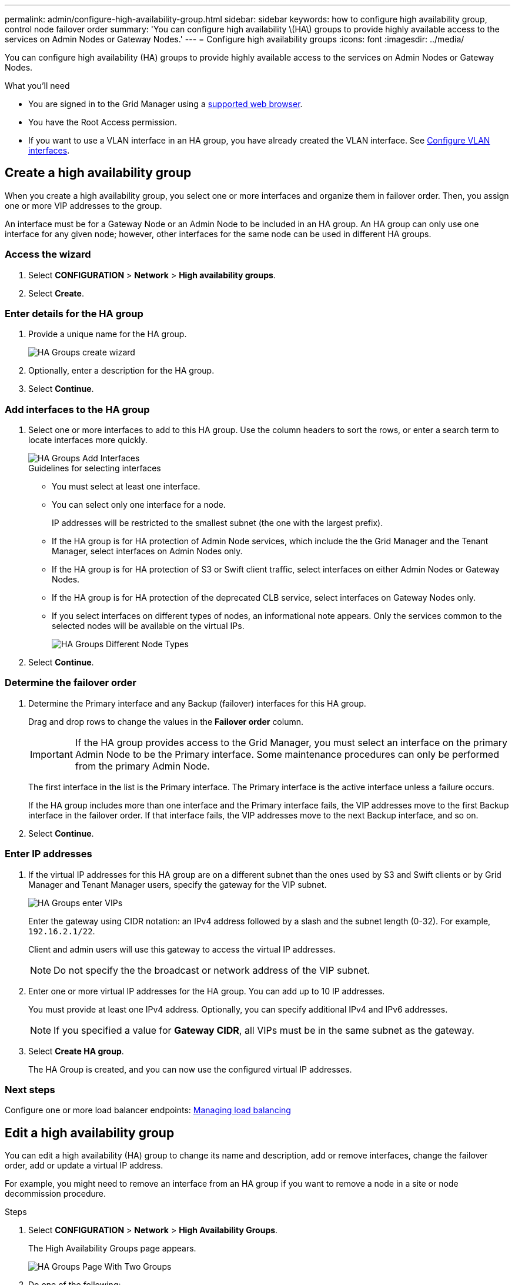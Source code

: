 ---
permalink: admin/configure-high-availability-group.html
sidebar: sidebar
keywords: how to configure high availability group, control node failover order
summary: 'You can configure high availability \(HA\) groups to provide highly available access to the services on Admin Nodes or Gateway Nodes.'
---
= Configure high availability groups
:icons: font
:imagesdir: ../media/

[.lead]
You can configure high availability (HA) groups to provide highly available access to the services on Admin Nodes or Gateway Nodes.

.What you'll need

* You are signed in to the Grid Manager using a xref:../admin/web-browser-requirements.adoc[supported web browser].
* You have the Root Access permission.
* If you want to use a VLAN interface in an HA group, you have already created the VLAN interface. See xref:../admin/configure-vlan-interfaces.adoc[Configure VLAN interfaces].

== Create a high availability group

When you create a high availability group, you select one or more interfaces and organize them in failover order. Then, you assign one or more VIP addresses to the group.

An interface must be for a Gateway Node or an Admin Node to be included in an HA group. An HA group can only use one interface for any given node; however, other interfaces for the same node can be used in different HA groups.

=== Access the wizard

. Select *CONFIGURATION* > *Network* > *High availability groups*.

. Select *Create*.


=== Enter details for the HA group

. Provide a unique name for the HA group.
+

image::../media/ha-group-create-wizard.png[HA Groups create wizard]

. Optionally, enter a description for the HA group.

. Select *Continue*.

=== Add interfaces to the HA group

. Select one or more interfaces to add to this HA group. Use the column headers to sort the rows, or enter a search term to locate interfaces more quickly.
+
image::../media/ha_group_add_interfaces.png[HA Groups Add Interfaces]
+
.Guidelines for selecting interfaces

* You must select at least one interface.
* You can select only one interface for a node.
+
IP addresses will be restricted to the smallest subnet (the one with the largest prefix).

* If the HA group is for HA protection of Admin Node services, which include the the Grid Manager and the Tenant Manager, select interfaces on Admin Nodes only.

* If the HA group is for HA protection of S3 or Swift client traffic, select interfaces on either Admin Nodes or Gateway Nodes.

* If the HA group is for HA protection of the deprecated CLB service, select interfaces on Gateway Nodes only.

* If you select interfaces on different types of nodes, an informational note appears. Only the services common to the selected nodes will be available on the virtual IPs.
+
image::../media/ha_groups_different_node_types.png[HA Groups Different Node Types]

. Select *Continue*.

=== Determine the failover order

. Determine the Primary interface and any Backup (failover) interfaces for this HA group.

+
Drag and drop rows to change the values in the *Failover order* column.
+
IMPORTANT: If the HA group provides access to the Grid Manager, you must select an interface on the primary Admin Node to be the Primary interface. Some maintenance procedures can only be performed from the primary Admin Node.
+
The first interface in the list is the Primary interface. The Primary interface is the active interface unless a failure occurs.
+
If the HA group includes more than one interface and the Primary interface fails, the VIP addresses move to the first Backup interface in the failover order. If that interface fails, the VIP addresses move to the next Backup interface, and so on.

. Select *Continue*.

=== Enter IP addresses

. If the virtual IP addresses for this HA group are on a different subnet than the ones used by S3 and Swift clients or by Grid Manager and Tenant Manager users, specify the gateway for the VIP subnet.
+
image::../media/ha_group_select_virtual_ips.png[HA Groups enter VIPs]
+
Enter the gateway using CIDR notation: an IPv4 address followed by a slash and the subnet length (0-32). For example, `192.16.2.1/22`.
+
Client and admin users will use this gateway to access the virtual IP addresses.
+
NOTE: Do not specify the the broadcast or network address of the VIP subnet.

. Enter one or more virtual IP addresses for the HA group. You can add up to 10 IP addresses.
+
You must provide at least one IPv4 address. Optionally, you can specify additional IPv4 and IPv6 addresses.
+
NOTE: If you specified a value for *Gateway CIDR*, all VIPs must be in the same subnet as the gateway.

. Select *Create HA group*.
+
The HA Group is created, and you can now use the configured virtual IP addresses.

=== Next steps

Configure one or more load balancer endpoints: xref:managing-load-balancing.adoc[Managing load balancing]

== Edit a high availability group

You can edit a high availability (HA) group to change its name and description, add or remove interfaces, change the failover order, add or update a virtual IP address.

For example, you might need to remove an interface from an HA group if you want to remove a node in a site or node decommission procedure.

.Steps

. Select *CONFIGURATION* > *Network* > *High Availability Groups*.
+
The High Availability Groups page appears.
+
image::../media/ha_groups_page_with_two_groups.png[HA Groups Page With Two Groups]

. Do one of the following:
** Select the HA group name. Then, select *Edit*.
** Select the radio button for the HA group you want to edit. Then, select *Actions* > *Edit*.

. Optionally, update the group's name or description.
. Optionally, select or unselect the check boxes to add or remove interfaces.
. Optionally, drag and drop rows to change the failover order of the Primary interface and any Backup interfaces for this HA group.
+
NOTE: If the HA group provides access to the Grid Manager, you must select an interface on the primary Admin Node to be the Primary interface. Some maintenance procedures can only be performed from the primary Admin Node.

. Optionally, update the virtual IP addresses for the HA group.

. Select *Save*.

==  Remove a high availability group

You can remove one or more high availability (HA) groups.

To prevent client disruptions, update any affected S3 or Swift client applications before you remove an HA group. Update each client to connect using another IP address, for example, the virtual IP address of a different HA group or the IP address that was configured for an interface during installation.

.Steps

. Select *CONFIGURATION* > *Network* > *High Availability Groups*.

. Do one of the following:
** Select the HA group name. Then, select *Remove* on the details page.
** Select the check box for each HA group you want to remove. Then, select *Actions* > *Remove HA group*.

. Select *OK* to confirm your selection. All HA groups you selected are removed. A green success banner appears on the High availability groups page.

